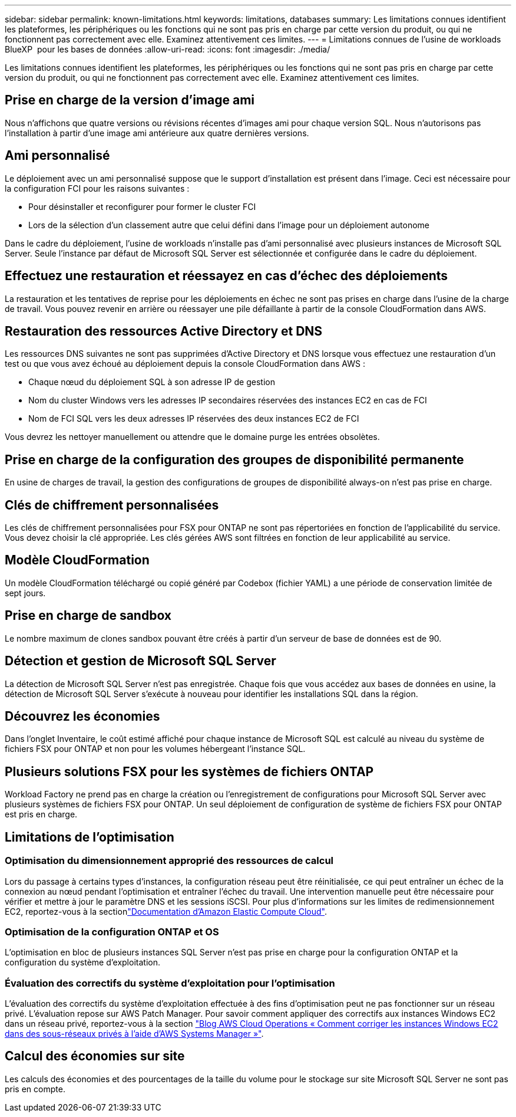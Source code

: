 ---
sidebar: sidebar 
permalink: known-limitations.html 
keywords: limitations, databases 
summary: Les limitations connues identifient les plateformes, les périphériques ou les fonctions qui ne sont pas pris en charge par cette version du produit, ou qui ne fonctionnent pas correctement avec elle. Examinez attentivement ces limites. 
---
= Limitations connues de l'usine de workloads BlueXP  pour les bases de données
:allow-uri-read: 
:icons: font
:imagesdir: ./media/


[role="lead"]
Les limitations connues identifient les plateformes, les périphériques ou les fonctions qui ne sont pas pris en charge par cette version du produit, ou qui ne fonctionnent pas correctement avec elle. Examinez attentivement ces limites.



== Prise en charge de la version d'image ami

Nous n'affichons que quatre versions ou révisions récentes d'images ami pour chaque version SQL. Nous n'autorisons pas l'installation à partir d'une image ami antérieure aux quatre dernières versions.



== Ami personnalisé

Le déploiement avec un ami personnalisé suppose que le support d'installation est présent dans l'image. Ceci est nécessaire pour la configuration FCI pour les raisons suivantes :

* Pour désinstaller et reconfigurer pour former le cluster FCI
* Lors de la sélection d'un classement autre que celui défini dans l'image pour un déploiement autonome


Dans le cadre du déploiement, l'usine de workloads n'installe pas d'ami personnalisé avec plusieurs instances de Microsoft SQL Server. Seule l'instance par défaut de Microsoft SQL Server est sélectionnée et configurée dans le cadre du déploiement.



== Effectuez une restauration et réessayez en cas d'échec des déploiements

La restauration et les tentatives de reprise pour les déploiements en échec ne sont pas prises en charge dans l'usine de la charge de travail. Vous pouvez revenir en arrière ou réessayer une pile défaillante à partir de la console CloudFormation dans AWS.



== Restauration des ressources Active Directory et DNS

Les ressources DNS suivantes ne sont pas supprimées d'Active Directory et DNS lorsque vous effectuez une restauration d'un test ou que vous avez échoué au déploiement depuis la console CloudFormation dans AWS :

* Chaque nœud du déploiement SQL à son adresse IP de gestion
* Nom du cluster Windows vers les adresses IP secondaires réservées des instances EC2 en cas de FCI
* Nom de FCI SQL vers les deux adresses IP réservées des deux instances EC2 de FCI


Vous devrez les nettoyer manuellement ou attendre que le domaine purge les entrées obsolètes.



== Prise en charge de la configuration des groupes de disponibilité permanente

En usine de charges de travail, la gestion des configurations de groupes de disponibilité always-on n'est pas prise en charge.



== Clés de chiffrement personnalisées

Les clés de chiffrement personnalisées pour FSX pour ONTAP ne sont pas répertoriées en fonction de l'applicabilité du service. Vous devez choisir la clé appropriée. Les clés gérées AWS sont filtrées en fonction de leur applicabilité au service.



== Modèle CloudFormation

Un modèle CloudFormation téléchargé ou copié généré par Codebox (fichier YAML) a une période de conservation limitée de sept jours.



== Prise en charge de sandbox

Le nombre maximum de clones sandbox pouvant être créés à partir d'un serveur de base de données est de 90.



== Détection et gestion de Microsoft SQL Server

La détection de Microsoft SQL Server n'est pas enregistrée. Chaque fois que vous accédez aux bases de données en usine, la détection de Microsoft SQL Server s'exécute à nouveau pour identifier les installations SQL dans la région.



== Découvrez les économies

Dans l'onglet Inventaire, le coût estimé affiché pour chaque instance de Microsoft SQL est calculé au niveau du système de fichiers FSX pour ONTAP et non pour les volumes hébergeant l'instance SQL.



== Plusieurs solutions FSX pour les systèmes de fichiers ONTAP

Workload Factory ne prend pas en charge la création ou l'enregistrement de configurations pour Microsoft SQL Server avec plusieurs systèmes de fichiers FSX pour ONTAP. Un seul déploiement de configuration de système de fichiers FSX pour ONTAP est pris en charge.



== Limitations de l'optimisation



=== Optimisation du dimensionnement approprié des ressources de calcul

Lors du passage à certains types d'instances, la configuration réseau peut être réinitialisée, ce qui peut entraîner un échec de la connexion au nœud pendant l'optimisation et entraîner l'échec du travail. Une intervention manuelle peut être nécessaire pour vérifier et mettre à jour le paramètre DNS et les sessions iSCSI. Pour plus d'informations sur les limites de redimensionnement EC2, reportez-vous à la sectionlink:https://docs.aws.amazon.com/AWSEC2/latest/UserGuide/resize-limitations.html["Documentation d'Amazon Elastic Compute Cloud"^].



=== Optimisation de la configuration ONTAP et OS

L'optimisation en bloc de plusieurs instances SQL Server n'est pas prise en charge pour la configuration ONTAP et la configuration du système d'exploitation.



=== Évaluation des correctifs du système d'exploitation pour l'optimisation

L'évaluation des correctifs du système d'exploitation effectuée à des fins d'optimisation peut ne pas fonctionner sur un réseau privé. L'évaluation repose sur AWS Patch Manager. Pour savoir comment appliquer des correctifs aux instances Windows EC2 dans un réseau privé, reportez-vous à la section link:https://aws.amazon.com/blogs/mt/how-to-patch-windows-ec2-instances-in-private-subnets-using-aws-systems-manager/["Blog AWS Cloud Operations « Comment corriger les instances Windows EC2 dans des sous-réseaux privés à l'aide d'AWS Systems Manager »"^].



== Calcul des économies sur site

Les calculs des économies et des pourcentages de la taille du volume pour le stockage sur site Microsoft SQL Server ne sont pas pris en compte.
